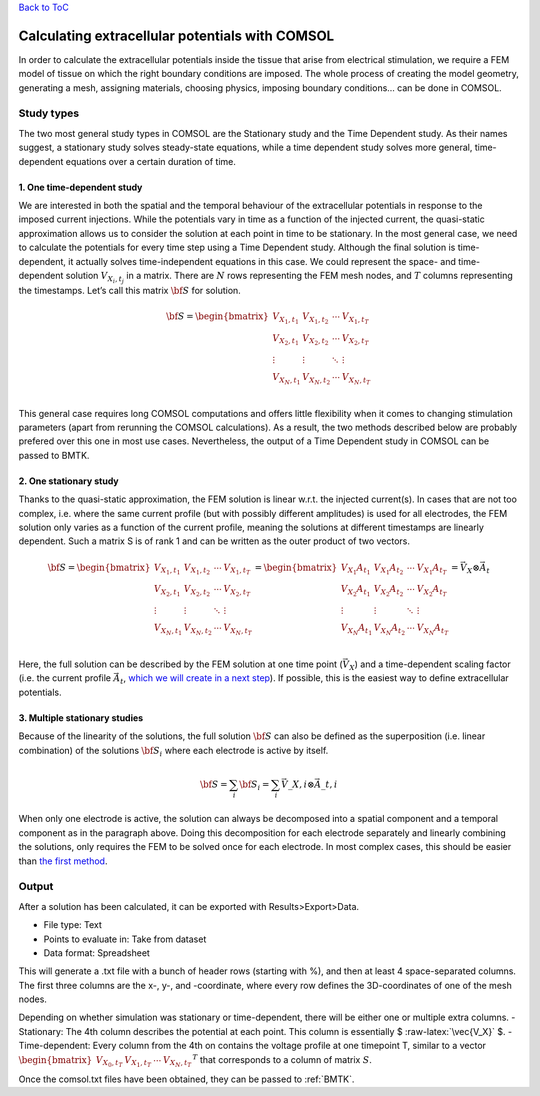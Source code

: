 .. role:: raw-latex(raw)
   :format: latex
..

`Back to ToC </docs/manual/README.md>`__

Calculating extracellular potentials with COMSOL
================================================

In order to calculate the extracellular potentials inside the tissue
that arise from electrical stimulation, we require a FEM model of tissue
on which the right boundary conditions are imposed. The whole process of
creating the model geometry, generating a mesh, assigning materials,
choosing physics, imposing boundary conditions… can be done in COMSOL.

Study types
-----------

The two most general study types in COMSOL are the Stationary study and
the Time Dependent study. As their names suggest, a stationary study
solves steady-state equations, while a time dependent study solves more
general, time-dependent equations over a certain duration of time.

1. One time-dependent study
~~~~~~~~~~~~~~~~~~~~~~~~~~~

We are interested in both the spatial and the temporal behaviour of the
extracellular potentials in response to the imposed current injections.
While the potentials vary in time as a function of the injected current,
the quasi-static approximation allows us to consider the solution at
each point in time to be stationary. In the most general case, we need
to calculate the potentials for every time step using a Time Dependent
study. Although the final solution is time-dependent, it actually solves
time-independent equations in this case. We could represent the space-
and time-dependent solution :math:`V_{X_i,t_j}` in a matrix. There are
:math:`N` rows representing the FEM mesh nodes, and :math:`T` columns
representing the timestamps. Let’s call this matrix :math:`\bf{S}` for
solution.

.. math::

    \bf{S} = 
   \begin{bmatrix}
   V_{X_1,t_1} & V_{X_1,t_2} & \cdots & V_{X_1,t_T} \\
   V_{X_2,t_1} & V_{X_2,t_2} & \cdots & V_{X_2,t_T} \\
   \vdots      & \vdots      & \ddots & \vdots          \\
   V_{X_N,t_1} & V_{X_N,t_2} & \cdots & V_{X_N,t_T} \\
   \end{bmatrix}

This general case requires long COMSOL computations and offers little
flexibility when it comes to changing stimulation parameters (apart from
rerunning the COMSOL calculations). As a result, the two methods
described below are probably prefered over this one in most use cases.
Nevertheless, the output of a Time Dependent study in COMSOL can be
passed to BMTK.

2. One stationary study
~~~~~~~~~~~~~~~~~~~~~~~

Thanks to the quasi-static approximation, the FEM solution is linear
w.r.t. the injected current(s). In cases that are not too complex,
i.e. where the same current profile (but with possibly different
amplitudes) is used for all electrodes, the FEM solution only varies as
a function of the current profile, meaning the solutions at different
timestamps are linearly dependent. Such a matrix S is of rank 1 and can
be written as the outer product of two vectors.

.. math::

    \bf{S} = 
   \begin{bmatrix}
   V_{X_1,t_1} & V_{X_1,t_2} & \cdots & V_{X_1,t_T} \\
   V_{X_2,t_1} & V_{X_2,t_2} & \cdots & V_{X_2,t_T} \\
   \vdots      & \vdots      & \ddots & \vdots          \\
   V_{X_N,t_1} & V_{X_N,t_2} & \cdots & V_{X_N,t_T} \\
   \end{bmatrix}
   = \begin{bmatrix}
   V_{X_1}A_{t_1} & V_{X_1}A_{t_2} & \cdots & V_{X_1}A_{t_T} \\
   V_{X_2}A_{t_1} & V_{X_2}A_{t_2} & \cdots & V_{X_2}A_{t_T} \\
   \vdots      & \vdots      & \ddots & \vdots          \\
   V_{X_N}A_{t_1} & V_{X_N}A_{t_2} & \cdots & V_{X_N}A_{t_T} \\
   \end{bmatrix} 
   = \vec{V}_X \otimes \vec{A}_t

Here, the full solution can be described by the FEM solution at one time
point (:math:`\vec{V_X}`) and a time-dependent scaling factor (i.e. the
current profile :math:`\vec{A_t}`, `which we will create in a next
step </docs/manual/bmtk/simulation.md#generating-waveformcsv>`__). If
possible, this is the easiest way to define extracellular potentials.

3. Multiple stationary studies
~~~~~~~~~~~~~~~~~~~~~~~~~~~~~~

Because of the linearity of the solutions, the full solution
:math:`\bf{S}` can also be defined as the superposition (i.e. linear
combination) of the solutions :math:`\bf{S}_i` where each electrode is
active by itself.

.. math::  \bf{S} = \sum_i \bf{S}_i = \sum_i \vec{V}\_{X,i} {\otimes} \vec{A}\_{t,i} 

When only one electrode is active, the solution can always be decomposed
into a spatial component and a temporal component as in the paragraph
above. Doing this decomposition for each electrode separately and
linearly combining the solutions, only requires the FEM to be solved
once for each electrode. In most complex cases, this should be easier
than `the first method <#1-one-time-dependent-study>`__.

Output
------

After a solution has been calculated, it can be exported with
Results>Export>Data.

-  File type: Text
-  Points to evaluate in: Take from dataset
-  Data format: Spreadsheet

This will generate a .txt file with a bunch of header rows (starting
with %), and then at least 4 space-separated columns. The first three
columns are the x-, y-, and -coordinate, where every row defines the
3D-coordinates of one of the mesh nodes.

Depending on whether simulation was stationary or time-dependent, there
will be either one or multiple extra columns. - Stationary: The 4th
column describes the potential at each point. This column is essentially
$ :raw-latex:`\vec{V_X}` $. - Time-dependent: Every column from the 4th
on contains the voltage profile at one timepoint T, similar to a vector
:math:`\begin{bmatrix} V_{X_0,t_T} & V_{X_1,t_T} & \cdots & V_{X_N,t_T}\end{bmatrix}^T`
that corresponds to a column of matrix :math:`S`.

Once the comsol.txt files have been obtained, they can be passed to
:ref:`BMTK`.

